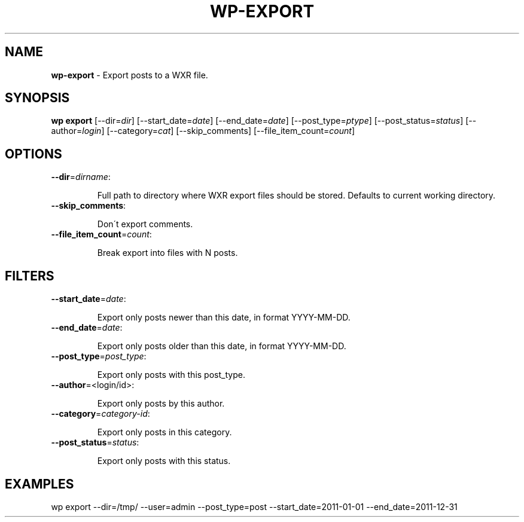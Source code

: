 .\" generated with Ronn/v0.7.3
.\" http://github.com/rtomayko/ronn/tree/0.7.3
.
.TH "WP\-EXPORT" "1" "November 2012" "" "WP-CLI"
.
.SH "NAME"
\fBwp\-export\fR \- Export posts to a WXR file\.
.
.SH "SYNOPSIS"
\fBwp export\fR [\-\-dir=\fIdir\fR] [\-\-start_date=\fIdate\fR] [\-\-end_date=\fIdate\fR] [\-\-post_type=\fIptype\fR] [\-\-post_status=\fIstatus\fR] [\-\-author=\fIlogin\fR] [\-\-category=\fIcat\fR] [\-\-skip_comments] [\-\-file_item_count=\fIcount\fR]
.
.SH "OPTIONS"
.
.TP
\fB\-\-dir\fR=\fIdirname\fR:
.
.IP
Full path to directory where WXR export files should be stored\. Defaults to current working directory\.
.
.TP
\fB\-\-skip_comments\fR:
.
.IP
Don\'t export comments\.
.
.TP
\fB\-\-file_item_count\fR=\fIcount\fR:
.
.IP
Break export into files with N posts\.
.
.SH "FILTERS"
.
.TP
\fB\-\-start_date\fR=\fIdate\fR:
.
.IP
Export only posts newer than this date, in format YYYY\-MM\-DD\.
.
.TP
\fB\-\-end_date\fR=\fIdate\fR:
.
.IP
Export only posts older than this date, in format YYYY\-MM\-DD\.
.
.TP
\fB\-\-post_type\fR=\fIpost_type\fR:
.
.IP
Export only posts with this post_type\.
.
.TP
\fB\-\-author\fR=<login/id>:
.
.IP
Export only posts by this author\.
.
.TP
\fB\-\-category\fR=\fIcategory\-id\fR:
.
.IP
Export only posts in this category\.
.
.TP
\fB\-\-post_status\fR=\fIstatus\fR:
.
.IP
Export only posts with this status\.
.
.SH "EXAMPLES"
.
.nf

wp export \-\-dir=/tmp/ \-\-user=admin \-\-post_type=post \-\-start_date=2011\-01\-01 \-\-end_date=2011\-12\-31
.
.fi

